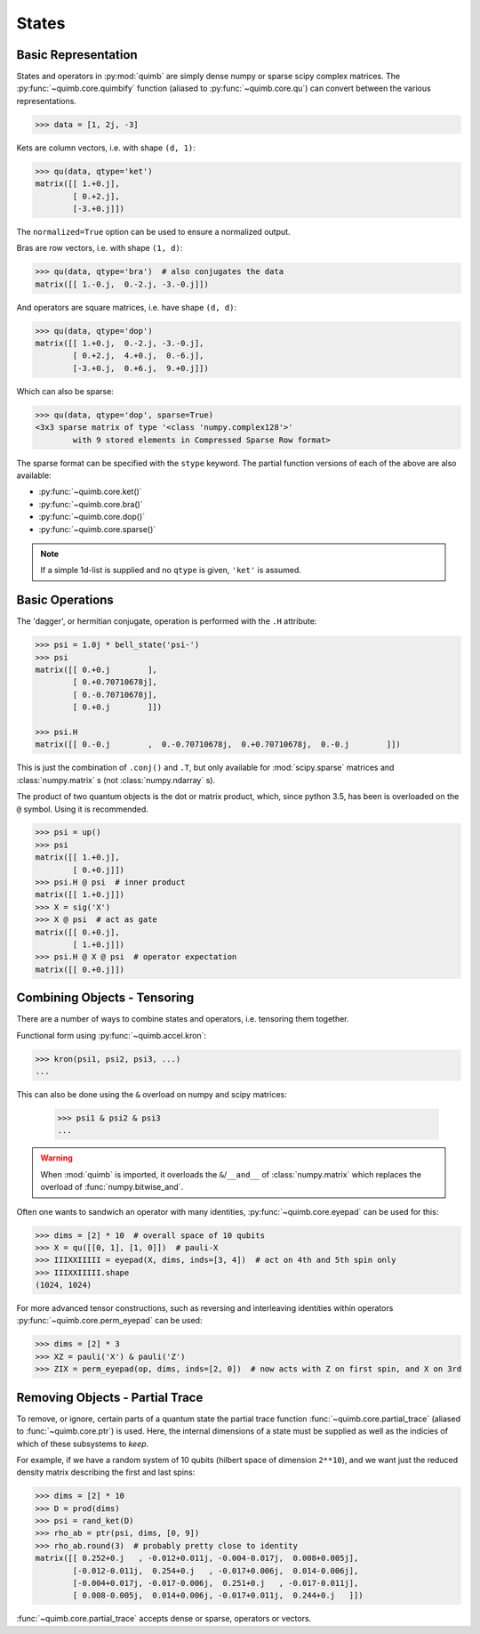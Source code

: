 ######
States
######

Basic Representation
====================

States and operators in :py:mod:`quimb` are simply dense numpy or sparse scipy complex matrices.
The :py:func:`~quimb.core.quimbify` function (aliased to :py:func:`~quimb.core.qu`) can convert between the various representations.

.. code:: python

    >>> data = [1, 2j, -3]

Kets are column vectors, i.e. with shape ``(d, 1)``:

.. code:: python

    >>> qu(data, qtype='ket')
    matrix([[ 1.+0.j],
            [ 0.+2.j],
            [-3.+0.j]])

The ``normalized=True`` option can be used to ensure a normalized output.

Bras are row vectors, i.e. with shape ``(1, d)``:

.. code:: python

    >>> qu(data, qtype='bra')  # also conjugates the data
    matrix([[ 1.-0.j,  0.-2.j, -3.-0.j]])

And operators are square matrices, i.e. have shape ``(d, d)``:

.. code:: python

    >>> qu(data, qtype='dop')
    matrix([[ 1.+0.j,  0.-2.j, -3.-0.j],
            [ 0.+2.j,  4.+0.j,  0.-6.j],
            [-3.+0.j,  0.+6.j,  9.+0.j]])

Which can also be sparse:

.. code:: python

    >>> qu(data, qtype='dop', sparse=True)
    <3x3 sparse matrix of type '<class 'numpy.complex128'>'
            with 9 stored elements in Compressed Sparse Row format>

The sparse format can be specified with the ``stype`` keyword. The partial function versions of each of the above are also available:

* :py:func:`~quimb.core.ket()`
* :py:func:`~quimb.core.bra()`
* :py:func:`~quimb.core.dop()`
* :py:func:`~quimb.core.sparse()`


.. note::

    If a simple 1d-list is supplied and no ``qtype`` is given, ``'ket'`` is assumed.


Basic Operations
================

The 'dagger', or hermitian conjugate, operation is performed with the ``.H`` attribute:

.. code:: python

    >>> psi = 1.0j * bell_state('psi-')
    >>> psi
    matrix([[ 0.+0.j        ],
            [ 0.+0.70710678j],
            [ 0.-0.70710678j],
            [ 0.+0.j        ]])

    >>> psi.H
    matrix([[ 0.-0.j        ,  0.-0.70710678j,  0.+0.70710678j,  0.-0.j        ]])

This is just the combination of ``.conj()`` and ``.T``, but only available for :mod:`scipy.sparse` matrices  and :class:`numpy.matrix` s (not :class:`numpy.ndarray` s).

The product of two quantum objects is the dot or matrix product, which, since python 3.5, has been is overloaded on the ``@`` symbol. Using it is recommended.

.. code:: python

    >>> psi = up()
    >>> psi
    matrix([[ 1.+0.j],
            [ 0.+0.j]])
    >>> psi.H @ psi  # inner product
    matrix([[ 1.+0.j]])
    >>> X = sig('X')
    >>> X @ psi  # act as gate
    matrix([[ 0.+0.j],
            [ 1.+0.j]])
    >>> psi.H @ X @ psi  # operator expectation
    matrix([[ 0.+0.j]])


Combining Objects - Tensoring
=============================

There are a number of ways to combine states and operators, i.e. tensoring them together.

Functional form using :py:func:`~quimb.accel.kron`:

.. code:: python

    >>> kron(psi1, psi2, psi3, ...)
    ...

This can also be done using the ``&`` overload on numpy and scipy matrices:

 .. code:: python

    >>> psi1 & psi2 & psi3
    ...

.. warning::

    When :mod:`quimb` is imported, it overloads the ``&``/``__and__`` of :class:`numpy.matrix` which replaces the overload of :func:`numpy.bitwise_and`.

Often one wants to sandwich an operator with many identities, :py:func:`~quimb.core.eyepad` can be used for this:

.. code:: python

    >>> dims = [2] * 10  # overall space of 10 qubits
    >>> X = qu([[0, 1], [1, 0]])  # pauli-X
    >>> IIIXXIIIII = eyepad(X, dims, inds=[3, 4])  # act on 4th and 5th spin only
    >>> IIIXXIIIII.shape
    (1024, 1024)

For more advanced tensor constructions, such as reversing and interleaving identities within operators :py:func:`~quimb.core.perm_eyepad` can be used:

.. code:: python

    >>> dims = [2] * 3
    >>> XZ = pauli('X') & pauli('Z')
    >>> ZIX = perm_eyepad(op, dims, inds=[2, 0])  # now acts with Z on first spin, and X on 3rd


Removing Objects - Partial Trace
================================

To remove, or ignore, certain parts of a quantum state the partial trace function :func:`~quimb.core.partial_trace` (aliased to :func:`~quimb.core.ptr`) is used.
Here, the internal dimensions of a state must be supplied as well as the indicies of which of these subsystems to *keep*.

For example, if we have a random system of 10 qubits (hilbert space of dimension ``2**10``), and we want just the reduced density matrix describing the first and last spins:

.. code:: python

    >>> dims = [2] * 10
    >>> D = prod(dims)
    >>> psi = rand_ket(D)
    >>> rho_ab = ptr(psi, dims, [0, 9])
    >>> rho_ab.round(3)  # probably pretty close to identity
    matrix([[ 0.252+0.j   , -0.012+0.011j, -0.004-0.017j,  0.008+0.005j],
            [-0.012-0.011j,  0.254+0.j   , -0.017+0.006j,  0.014-0.006j],
            [-0.004+0.017j, -0.017-0.006j,  0.251+0.j   , -0.017-0.011j],
            [ 0.008-0.005j,  0.014+0.006j, -0.017+0.011j,  0.244+0.j   ]])

:func:`~quimb.core.partial_trace` accepts dense or sparse, operators or vectors.
